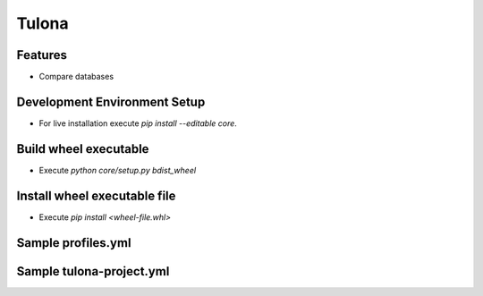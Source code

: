 Tulona
======

Features
--------
* Compare databases


Development Environment Setup
-----------------------------
* For live installation execute `pip install --editable core`.


Build wheel executable
----------------------
* Execute `python core/setup.py bdist_wheel`

Install wheel executable file
-----------------------------
* Execute `pip install <wheel-file.whl>`


Sample profiles.yml
----------------------
.. code-block:: yaml
  :linenos:

  integration_project: # project_name
    profiles:
      pgdb:
        type: postgres
        host: db_pg
        port: 5432
        dbname: postgres
        username: postgres
        password: postgres
      mydb:
        type: mysql
        host: db_mysql
        port: 3306
        dbname: db
        username: user
        password: password
      snowflake:
        type: snowflake
        account: snowflake_account
        warehouse: dev_x_small
        database: dev_stage
        schema: user_schema
        user: dev_user
        private_key: 'rsa_key.p8'
        private_key_passphrase: 444444
      mssql:
        type: mssql
        connection_string: 'DRIVER={ODBC Driver 18 for SQL Server};SERVER=dagger;DATABASE=test;UID=user;PWD=password'

Sample tulona-project.yml
-------------------------
.. code-block:: yaml
  :linenos:

  version: '2.0'
  name: integration_project
  config-version: 1

  engine: pandas # supported engines: pandas
  outdir: output # the folder comparison result is written into

  # This is just the list of data sources, doesn't mean tulona will run tasks for all of them.
  # Datasources need to be picked in the CLI command to run tasks against.
  # Datasources can be present at database, schema as well as table level granularity.
  # Mentioning only database means both databases has (or should have) same schemas and tables.
  # Sames goes for skipping table names.
  # IMPORTANT: Names must be unique
  datasources:
    - name: postgres_postgres
      connection_profile: pgdb
      database: postgres
    - name: mysql_db
      connection_profile: mydb
      database: db
    - name: postgres_postgres_public
      connection_profile: pgdb
      database: postgres
      schema: public
    - name: mysql_db_db
      connection_profile: mydb
      database: db
      schema: db
    - name: postgres_postgres_public_reports
      connection_profile: pgdb
      database: postgres
      schema: public
      table: reports
    - name: mysql_db_db_reports
      connection_profile: mydb
      database: db
      schema: db
      table: reports
